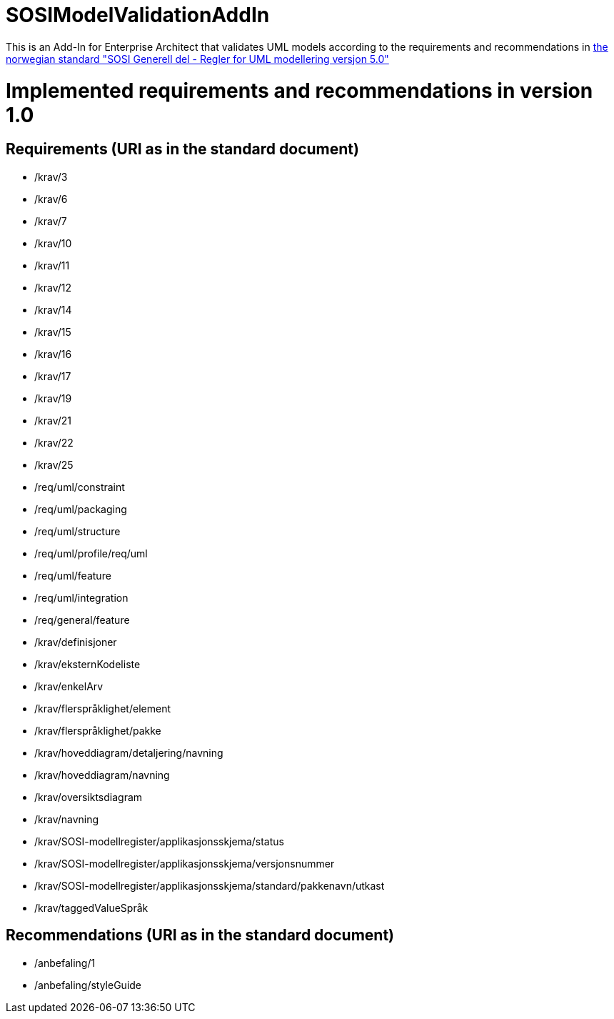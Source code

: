 = SOSIModelValidationAddIn

This is an Add-In for Enterprise Architect that validates UML models according to the requirements and recommendations in
https://kartverket.no/globalassets/standard/sosi-standarden-del-1-og-2/sosi-standard-del-1/5.0/regler_for_uml-modellering_5.0.pdf[the norwegian standard "SOSI Generell del - Regler for UML modellering versjon 5.0"] +

= Implemented requirements and recommendations in version 1.0

== Requirements (URI as in the standard document)
* /krav/3
* /krav/6
* /krav/7
* /krav/10
* /krav/11
* /krav/12
* /krav/14
* /krav/15
* /krav/16
* /krav/17
* /krav/19
* /krav/21
* /krav/22
* /krav/25
* /req/uml/constraint
* /req/uml/packaging
* /req/uml/structure
* /req/uml/profile/req/uml
* /req/uml/feature
* /req/uml/integration
* /req/general/feature
* /krav/definisjoner
* /krav/eksternKodeliste
* /krav/enkelArv
* /krav/flerspråklighet/element
* /krav/flerspråklighet/pakke
* /krav/hoveddiagram/detaljering/navning
* /krav/hoveddiagram/navning
* /krav/oversiktsdiagram
* /krav/navning
* /krav/SOSI-modellregister/applikasjonsskjema/status
* /krav/SOSI-modellregister/applikasjonsskjema/versjonsnummer
* /krav/SOSI-modellregister/applikasjonsskjema/standard/pakkenavn/utkast
* /krav/taggedValueSpråk

== Recommendations (URI as in the standard document)
* /anbefaling/1
* /anbefaling/styleGuide
